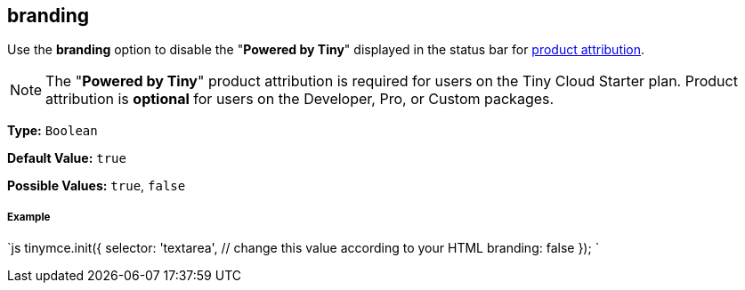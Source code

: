 == branding

Use the *branding* option to disable the "*Powered by Tiny*" displayed in the status bar for link:{baseurl}/general-configuration-guide/attribution-requirements/[product attribution].

NOTE: The "*Powered by Tiny*" product attribution is required for users on the Tiny Cloud Starter plan. Product attribution is *optional* for users on the Developer, Pro, or Custom packages.

*Type:* `Boolean`

*Default Value:* `true`

*Possible Values:* `true`, `false`

[discrete]
===== Example

`js
tinymce.init({
  selector: 'textarea',  // change this value according to your HTML
  branding: false
});
`
